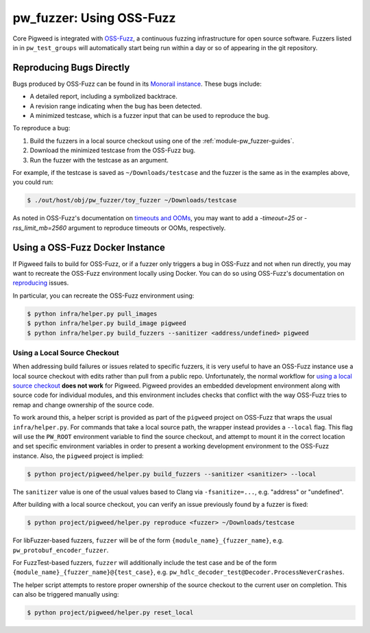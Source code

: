 .. _module-pw_fuzzer-guides-reproducing_oss_fuzz_bugs:

=============================================
pw_fuzzer: Using OSS-Fuzz
=============================================
.. pigweed-module-subpage::
   :name: pw_fuzzer
   :tagline: Better C++ code through easier fuzzing

.. TODO: b/281139237 - Update with better instructions for downstream projects.

Core Pigweed is integrated with `OSS-Fuzz`_, a continuous fuzzing infrastructure
for open source software. Fuzzers listed in in ``pw_test_groups`` will
automatically start being run within a day or so of appearing in the git
repository.

-------------------------
Reproducing Bugs Directly
-------------------------

Bugs produced by OSS-Fuzz can be found in its `Monorail instance`_. These bugs
include:

* A detailed report, including a symbolized backtrace.
* A revision range indicating when the bug has been detected.
* A minimized testcase, which is a fuzzer input that can be used to reproduce
  the bug.

To reproduce a bug:

#. Build the fuzzers in a local source checkout using one of the
   :ref:`module-pw_fuzzer-guides`.
#. Download the minimized testcase from the OSS-Fuzz bug.
#. Run the fuzzer with the testcase as an argument.

For example, if the testcase is saved as ``~/Downloads/testcase``
and the fuzzer is the same as in the examples above, you could run:

.. code-block::

   $ ./out/host/obj/pw_fuzzer/toy_fuzzer ~/Downloads/testcase

As noted in OSS-Fuzz's documentation on `timeouts and OOMs`_, you may want to
add a `-timeout=25` or `-rss_limit_mb=2560` argument to reproduce timeouts or
OOMs, respectively.

--------------------------------
Using a OSS-Fuzz Docker Instance
--------------------------------

If Pigweed fails to build for OSS-Fuzz, or if a fuzzer only triggers a bug in
OSS-Fuzz and not when run directly, you may want to recreate the OSS-Fuzz
environment locally using Docker. You can do so using OSS-Fuzz's documentation
on `reproducing`_ issues.

In particular, you can recreate the OSS-Fuzz environment using:

.. code-block::

   $ python infra/helper.py pull_images
   $ python infra/helper.py build_image pigweed
   $ python infra/helper.py build_fuzzers --sanitizer <address/undefined> pigweed

Using a Local Source Checkout
=============================

When addressing build failures or issues related to specific fuzzers, it is
very useful to have an OSS-Fuzz instance use a local source checkout with edits
rather than pull from a public repo. Unfortunately, the normal workflow for
`using a local source checkout`_ **does not work** for Pigweed. Pigweed provides
an embedded development environment along with source code for individual
modules, and this environment includes checks that conflict with the way
OSS-Fuzz tries to remap and change ownership of the source code.

To work around this, a helper script is provided as part of the ``pigweed``
project on OSS-Fuzz that wraps the usual ``infra/helper.py``. For commands that
take a local source path, the wrapper instead provides a ``--local`` flag. This
flag will use the ``PW_ROOT`` environment variable to find the source checkout,
and attempt to mount it in the correct location and set specific environment
variables in order to present a working development environment to the OSS-Fuzz
instance. Also, the ``pigweed`` project is implied:

.. code-block::

   $ python project/pigweed/helper.py build_fuzzers --sanitizer <sanitizer> --local

The ``sanitizer`` value is one of the usual values based to Clang via
``-fsanitize=...``, e.g. "address" or "undefined".

After building with a local source checkout, you can verify an issue previously
found by a fuzzer is fixed:

.. code-block::

   $ python project/pigweed/helper.py reproduce <fuzzer> ~/Downloads/testcase

For libFuzzer-based fuzzers, ``fuzzer`` will be of the form
``{module_name}_{fuzzer_name}``, e.g. ``pw_protobuf_encoder_fuzzer``.

For FuzzTest-based fuzzers, ``fuzzer`` will additionally include the test case
and be of the form ``{module_name}_{fuzzer_name}@{test_case}``, e.g.
``pw_hdlc_decoder_test@Decoder.ProcessNeverCrashes``.

The helper script attempts to restore proper ownership of the source checkout to
the current user on completion. This can also be triggered manually using:

.. code-block::

   $ python project/pigweed/helper.py reset_local


.. _Monorail instance: https://bugs.chromium.org/p/oss-fuzz/issues/list?q=pigweed
.. _OSS-Fuzz: https://github.com/google/oss-fuzz
.. _reproducing: https://google.github.io/oss-fuzz/advanced-topics/reproducing/
.. _timeouts and OOMs: https://google.github.io/oss-fuzz/faq/#how-do-you-handle-timeouts-and-ooms
.. _using a local source checkout: https://google.github.io/oss-fuzz/advanced-topics/reproducing/#reproduce-using-local-source-checkout
